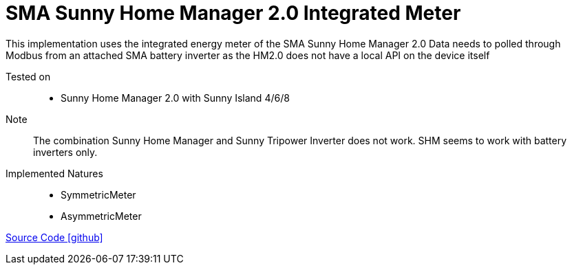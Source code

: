 = SMA Sunny Home Manager 2.0 Integrated Meter

This implementation uses the integrated energy meter of the SMA Sunny Home Manager 2.0
Data needs to polled through Modbus from an attached SMA battery inverter as the HM2.0 does not have a local API on the device itself

Tested on::
- Sunny Home Manager 2.0 with Sunny Island 4/6/8 

Note::
The combination Sunny Home Manager and Sunny Tripower Inverter does not work. SHM seems to work with battery inverters only.   

Implemented Natures::
- SymmetricMeter
- AsymmetricMeter




https://github.com/OpenEMS/openems/tree/develop/io.openems.edge.meter.sma.shm20[Source Code icon:github[]]
